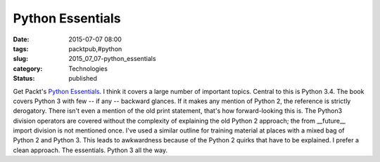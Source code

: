 Python Essentials
=================

:date: 2015-07-07 08:00
:tags: packtpub,#python
:slug: 2015_07_07-python_essentials
:category: Technologies
:status: published

Get Packt's `Python
Essentials <https://www.packtpub.com/application-development/python-essentials>`__.
I think it covers a large number of important topics. Central to this is
Python 3.4.
The book covers Python 3 with few -- if any -- backward glances. If it
makes any mention of Python 2, the reference is strictly derogatory.
There isn't even a mention of the old print statement, that's how
forward-looking this is. The Python3 division operators are covered
without the complexity of explaining the old Python 2 approach; the from
\__future_\_ import division is not mentioned once.
I've used a similar outline for training material at places with a mixed
bag of Python 2 and Python 3. This leads to awkwardness because of the
Python 2 quirks that have to be explained.
I prefer a clean approach. The essentials. Python 3 all the way.





